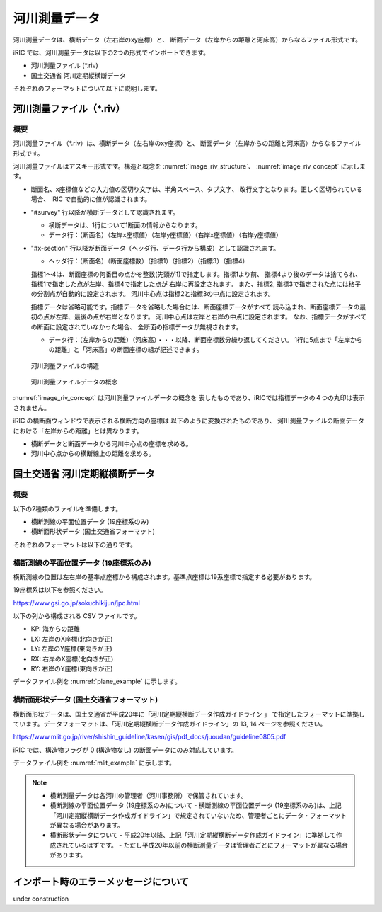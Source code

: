 河川測量データ
=======================

河川測量データは、横断データ（左右岸のxy座標）と、
断面データ（左岸からの距離と河床高）からなるファイル形式です。

iRIC では、河川測量データは以下の2つの形式でインポートできます。

* 河川測量ファイル (\*.riv)
* 国土交通省 河川定期縦横断データ

それぞれのフォーマットについて以下に説明します。

河川測量ファイル（\*.riv）
--------------------------------

概要
~~~~~~~~~~

河川測量ファイル（\*.riv）は、横断データ（左右岸のxy座標）と、
断面データ（左岸からの距離と河床高）からなるファイル形式です。

河川測量ファイルはアスキー形式です。構造と概念を
:numref:`image_riv_structure`、 :numref:`image_riv_concept` に示します。

* 断面名、x座標値などの入力値の区切り文字は、半角スペース、タブ文字、
  改行文字となります。正しく区切られている場合、
  iRIC で自動的に値が認識されます。

* "#survey" 行以降が横断データとして認識されます。

  * 横断データは、1行について1断面の情報からなります。
  * データ行：（断面名）（左岸x座標値）（左岸y座標値）（右岸x座標値）（右岸y座標値）

* "#x-section" 行以降が断面データ（ヘッダ行、データ行から構成）として認識されます。

  * ヘッダ行：（断面名）（断面座標数）（指標1）（指標2）（指標3）（指標4）

  指標1～4は、断面座標の何番目の点かを整数(先頭が1)で指定します。指標1より前、
  指標4より後のデータは捨てられ、指標1で指定した点が左岸、指標4で指定した点が
  右岸に再設定されます。
  また、指標2, 指標3で指定された点には格子の分割点が自動的に設定されます。
  河川中心点は指標2と指標3の中点に設定されます。

  指標データは省略可能です。指標データを省略した場合には、断面座標データがすべて
  読み込まれ、断面座標データの最初の点が左岸、最後の点が右岸となります。
  河川中心点は左岸と右岸の中点に設定されます。
  なお、指標データがすべての断面に設定されていなかった場合、
  全断面の指標データが無視されます。

  * データ行：（左岸からの距離）（河床高）・・・以降、断面座標数分繰り返してください。
    1行に5点まで「左岸からの距離」と「河床高」の断面座標の組が記述できます。

.. _image_riv_structure:

.. figure:: images/riv_structure.png
   :width: 400pt

   河川測量ファイルの構造

.. _image_riv_concept:

.. figure:: images/riv_concept.png
   :width: 420pt

   河川測量ファイルデータの概念

:numref:`image_riv_concept` は河川測量ファイルデータの概念を
表したものであり、iRICでは指標データの４つの丸印は表示されません。

iRIC の横断面ウィンドウで表示される横断方向の座標は
以下のように変換されたものであり、
河川測量ファイルの断面データにおける「左岸からの距離」とは異なります。

* 横断データと断面データから河川中心点の座標を求める。
* 河川中心点からの横断線上の距離を求める。


国土交通省 河川定期縦横断データ
------------------------------------

概要
~~~~~~~

以下の2種類のファイルを準備します。

* 横断測線の平面位置データ (19座標系のみ)
* 横断面形状データ (国土交通省フォーマット)

それぞれのフォーマットは以下の通りです。

横断測線の平面位置データ (19座標系のみ)
~~~~~~~~~~~~~~~~~~~~~~~~~~~~~~~~~~~~~~~~~~~~~~~~~

横断測線の位置は左右岸の基準点座標から構成されます。基準点座標は19系座標で指定する必要があります。

19座標系は以下を参照ください。

https://www.gsi.go.jp/sokuchikijun/jpc.html

以下の列から構成される CSV ファイルです。

* KP: 海からの距離
* LX: 左岸のX座標(北向きが正)
* LY: 左岸のY座標(東向きが正)
* RX: 右岸のX座標(北向きが正)
* RY: 右岸のY座標(東向きが正)

データファイル例を :numref:`plane_example` に示します。

.. code-block:: text
   :name: plane_example
   :caption: 平面における断面位置 例

   KP,LX,LY,RX,RY
   137.0,-30014.658 ,-5806.715 ,-29777.485 ,-5770.361 
   137.5,-30112.423 ,-5339.822 ,-29788.809 ,-5308.140 


横断面形状データ (国土交通省フォーマット)
~~~~~~~~~~~~~~~~~~~~~~~~~~~~~~~~~~~~~~~~~~~~~~~~~

横断面形状データは、国土交通省が平成20年に「河川定期縦横断データ作成ガイドライン 」
で指定したフォーマットに準拠しています。データフォーマットは、「河川定期縦横断データ作成ガイドライン」の
13, 14 ページを参照ください。

https://www.mlit.go.jp/river/shishin_guideline/kasen/gis/pdf_docs/juoudan/guideline0805.pdf

iRIC では、構造物フラグが 0 (構造物なし) の断面データにのみ対応しています。

データファイル例を :numref:`mlit_example` に示します。

.. code-block:: text
   :name: mlit_example
   :caption: 断面の横断形状 例

   137.000,0.000,67.953,76.607,64.189,72.213,130,0.000,0.000,0.000,0.000,0,20100127,8101030001,石狩川水系,石狩川,
   0,-193.860,68.900,
   0,0.000,67.953,
   0,310.430,76.220,

.. note:: 

   - 横断測量データは各河川の管理者（河川事務所）で保管されています。
   - 横断測線の平面位置データ (19座標系のみ)について
     - 横断測線の平面位置データ (19座標系のみ)は、上記「河川定期縦横断データ作成ガイドライン」で規定されていないため、管理者ごとにデータ・フォーマットが異なる場合があります。

   - 横断形状データについて
     - 平成20年以降、上記「河川定期縦横断データ作成ガイドライン」に準拠して作成されているはずです。
     - ただし平成20年以前の横断測量データは管理者ごとにフォーマットが異なる場合があります。
   
インポート時のエラーメッセージについて
---------------------------------------

under construction
